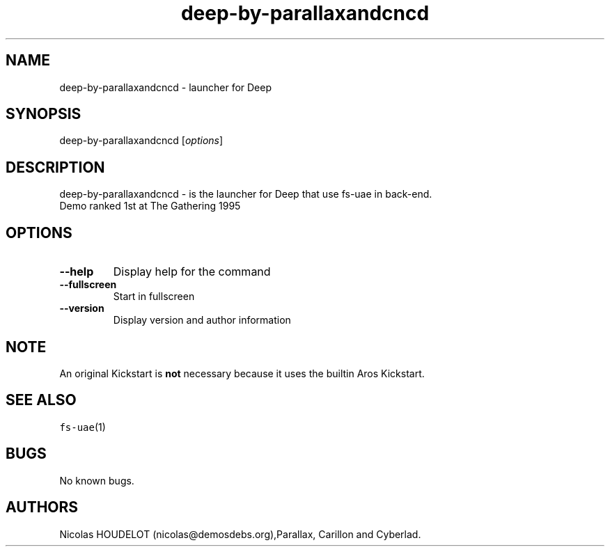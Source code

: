 .\" Automatically generated by Pandoc 2.5
.\"
.TH "deep\-by\-parallaxandcncd" "6" "2014\-12\-15" "Deep User Manuals" ""
.hy
.SH NAME
.PP
deep\-by\-parallaxandcncd \- launcher for Deep
.SH SYNOPSIS
.PP
deep\-by\-parallaxandcncd [\f[I]options\f[R]]
.SH DESCRIPTION
.PP
deep\-by\-parallaxandcncd \- is the launcher for Deep that use fs\-uae
in back\-end.
.PD 0
.P
.PD
Demo ranked 1st at The Gathering 1995
.SH OPTIONS
.TP
.B \-\-help
Display help for the command
.TP
.B \-\-fullscreen
Start in fullscreen
.TP
.B \-\-version
Display version and author information
.SH NOTE
.PP
An original Kickstart is \f[B]not\f[R] necessary because it uses the
builtin Aros Kickstart.
.SH SEE ALSO
.PP
\f[C]fs\-uae\f[R](1)
.SH BUGS
.PP
No known bugs.
.SH AUTHORS
Nicolas HOUDELOT (nicolas\[at]demosdebs.org),Parallax, Carillon and
Cyberlad.
